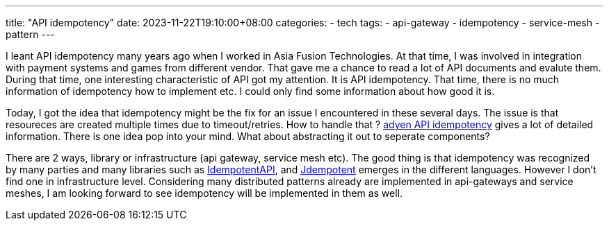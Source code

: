 ---
title: "API idempotency"
date: 2023-11-22T19:10:00+08:00
categories:
- tech
tags:
- api-gateway
- idempotency
- service-mesh
- pattern
---

I leant API idempotency many years ago when I worked in Asia Fusion Technologies. At that time, I was involved in integration with payment systems and games from different vendor. That gave me a chance to read a lot of API documents and evalute them. During that time, one interesting characteristic of API got my attention. It is API idempotency. That time, there is no much information of idempotency how to implement etc. I could only find some information about how good it is. 

Today, I got the idea that idempotency might be the fix for an issue I encountered in these several days. The issue is that resoureces are created multiple times due to timeout/retries. How to handle that ? https://docs.adyen.com/development-resources/api-idempotency/[adyen API idempotency] gives a lot of detailed information. There is one idea pop into your mind. What about abstracting it out to seperate components?

There are 2 ways, library or infrastructure (api gateway, service mesh etc). The good thing is that idempotency was recognized by many parties and many libraries such as  https://github.com/ikyriak/IdempotentAPI[IdempotentAPI], and https://github.com/Trendyol/Jdempotent[Jdempotent]   emerges in the different languages. However I don't find one in infrastructure level. Considering many distributed patterns already are implemented in api-gateways and service meshes, I am looking forward to see idempotency will be implemented in them as well. 